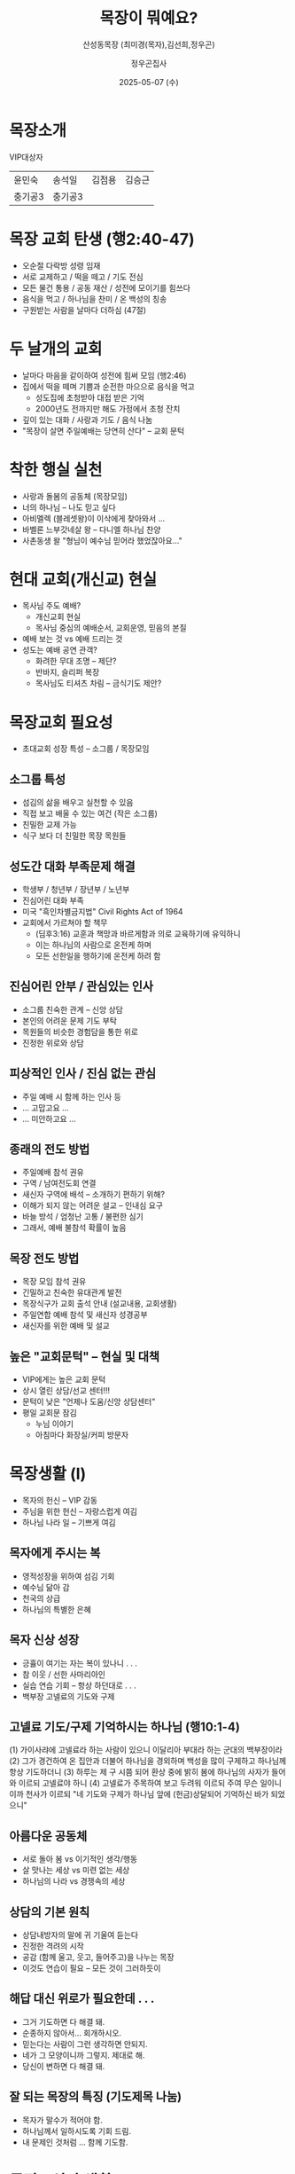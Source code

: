 #+TITLE: 목장이 뭐예요?
#+SUBTITLE: 산성동목장 (최미경(목자),김선희,정우곤)
#+AUTHOR: 정우곤집사
#+DATE: 2025-05-07 (수)
#+REVEAL_HLEVEL: 1
#+OPTIONS: toc:nil num:nil html-postamble:nil ^:{} reveal_title_slide:nil
# #+REVEAL_ROOT: https://cdn.jsdelivr.net/npm/reveal.js
#+REVEAL_THEME: league
#+REVEAL_EXTRA_CSS: ./style.css
#+REVEAL_INIT_OPTIONS: slideNumber:"c/t", transition:"none", transitionSpeed:"fast", controlsTutorial:false, minScale:1.0, maxScale:1.5
#+REVEAL_EXTRA_SCRIPT: for(let e of document.getElementsByClassName("figure-number")){e.parentElement.classList.add("fig-caption");}
#+REVEAL_TITLE_SLIDE: <h2 class="title">%t</h2>%s<br><br>%a<br>%d
#+REVEAL_PLUGINS: (multiplex)
# #+REVEAL_EXTRA_JS: https://cdn.jsdelivr.net/npm/reveal.js/plugin/multiplex/master.js
# #+REVEAL_EXTRA_JS: https://cdn.jsdelivr.net/npm/reveal.js/plugin/multiplex/client.js
#+REVEAL_MULTIPLEX_ID: b6809d1440929cf0
#+REVEAL_MULTIPLEX_SECRET: 17465955999008563836
#+REVEAL_MULTIPLEX_URL: https://reveal-multiplex.glitch.me
# #+REVEAL_MULTIPLEX_SOCKETIO_URL: https://reveal-multiplex.glitch.me/socket.io/socket.io.js

* 목장소개
VIP대상자
| 윤민숙 | 송석일 |김점용 | 김승근 |
| 충기공3 |충기공3 | | |

* 목장 교회 탄생 (행2:40-47)
- 오순절 다락방 성령 임재
- 서로 교제하고 / 떡을 떼고 / 기도 전심
- 모든 물건 통용 / 공동 재산 / 성전에 모이기를 힘쓰다
- 음식을 먹고 / 하나님을 찬미 / 온 백성의 칭송
- 구원받는 사람을 날마다 더하심 (47절)

* 두 날개의 교회
- 날마다 마음을 같이하여 성전에 힘써 모임 (행2:46)
- 집에서 떡을 떼며 기쁨과 순전한 마으으로 음식을 먹고
  + 성도집에 초청받아 대접 받은 기억
  + 2000년도 전까지만 해도 가정에서 초청 잔치
- 깊이 있는 대화 / 사랑과 기도 / 음식 나눔
- "목장이 살면 주일예배는 당연히 산다" -- 교회 문턱

* 착한 행실 실천
- 사랑과 돌봄의 공동체 (목장모임)
- 너의 하나님 -- 나도 믿고 싶다
- 아비멜렉 (블레셋왕)이 이삭에게 찾아와서 ...
- 바벨론 느부갓네살 왕 -- 다니엘 하나님 찬양
- 사촌동생 왈 "형님이 예수님 믿어라 했었잖아요..."


* 현대 교회(개신교) 현실
- 목사님 주도 예배?
  + 개신교회 현실
  + 목사님 중심의 예배순서, 교회운영, 믿음의 본질
- 예배 보는 것  vs 예배 드리는 것
- 성도는 예배 공연 관객?
  + 화려한 무대 조명 -- 제단?
  + 반바지, 슬리퍼 복장
  + 목사님도 티셔츠 차림 -- 금식기도 제안?

* 목장교회 필요성
- 초대교회 성장 특성 -- 소그룹 / 목장모임

** 소그룹 특성
- 섬김의 삶을 배우고 실천할 수 있음
- 직접 보고 배울 수 있는 여건 (작은 소그룹)
- 친밀한 교제 가능
- 식구 보다 더 친밀한 목장 목원들

** 성도간 대화 부족문제 해결
- 학생부 / 청년부 / 장년부 / 노년부
- 진심어린 대화 부족
- 미국 "흑인차별금지법" Civil Rights Act of 1964
- 교회에서 가르쳐야 할 책무
  + (딤후3:16) 교훈과 책망과 바르게함과 의로 교육하기에 유익하니
  + 이는 하나님의 사람으로 온전케 하며
  + 모든 선한일을 행하기에 온전케 하려 함

** 진심어린 안부 / 관심있는 인사
- 소그룹 친숙한 관계 -- 신앙 상담
- 본인의 어려운 문제 기도 부탁
- 목원들의 비슷한 경험담을 통한 위로
- 진정한 위로와 상담

** 피상적인 인사 / 진심 없는 관심
- 주일 예배 시 함께 하는 인사 등
-  ... 고맙고요 ...
-  ... 미안하고요 ...

** 종래의 전도 방법
- 주일예배 참석 권유
- 구역 / 남여전도회 연결
- 새신자 구역에 배석 -- 소개하기 편하기 위해?
- 이해가 되지 않는 어려운 설교 -- 인내심 요구
- 바늘 방석 / 엄청난 고통 / 불편한 심기
- 그래서, 예배 불참석 확률이 높음

** 목장 전도 방법
- 목장 모임 참석 권유
- 긴밀하고 친숙한 유대관계 발전
- 목장식구가 교회 출석 안내 (설교내용, 교회생활)
- 주일연합 예배 참석 및 새신자 성경공부
- 새신자를 위한 예배 및 설교

** 높은 "교회문턱" -- 현실 및 대책
- VIP에게는 높은 교회 문턱
- 상시 열린 상담/선교 센터!!!
- 문턱이 낮은 "언제나 도움/신앙 상담센터"
- 평일 교회문 잠김
  + 누님 이야기
  + 아침마다 화장실/커피 방문자

* 목장생활 (I)
- 목자의 헌신 -- VIP 감동
- 주님을 위한 헌신 -- 자랑스럽게 여김
- 하나님 나라 일 -- 기쁘게 여김

** 목자에게 주시는 복
- 영적성장을 위하여 섬김 기회
- 예수님 닮아 감
- 천국의 상급
- 하나님의 특별한 은혜

** 목자 신상 성장
- 긍휼이 여기는 자는 복이 있나니 . . .
- 참 이웃 / 선한 사마리아인
- 실습 연습 기회 -- 항상 하던대로 . . .
- 백부장 고넬료의 기도와 구제

** 고넬료 기도/구제 기억하시는 하나님 (행10:1-4)

(1) 가이사랴에 고넬료라 하는 사람이 있으니 이달리아 부대라 하는 군대의 백부장이라
(2) 그가 경건하여 온 집안과 더불어 하나님을 경외하며 백성을 많이 구제하고 하나님께 항상 기도하더니
(3) 하루는 제 구 시쯤 되어 환상 중에 밝히 봄에 하나님의 사자가 들어와 이르되 고넬료야 하니
(4) 고넬료가 주목하여 보고 두려워 이르되 주여 무슨 일이니이까 천사가 이르되 "네 기도와 구제가 하나님 앞에 (헌금)상달되어 기억하신 바가 되었으니"

** 아름다운 공동체
- 서로 돌아 봄 vs 이기적인 생각/행동
- 살 맛나는 세상 vs 미련 없는 세상
- 하나님의 나라 vs 경쟁속의 세상

** 상담의 기본 원칙
- 상담내방자의 말에 귀 기울여 듣는다
- 진정한 격려의 시작
- 공감 (함께 울고, 웃고, 들어주고)을 나누는 목장
- 이것도 연습이 필요 -- 모든 것이 그러하듯이

** 해답 대신 위로가 필요한데 . . .
- 그거 기도하면 다 해결 돼.
- 순종하지 않아서... 회개하시오.
- 믿는다는 사람이 그런 생각하면 안되지.
- 네가 그 모양이니까 그렇지. 제대로 해.
- 당신이 변하면 다 해결 돼.

** 잘 되는 목장의 특징 (기도제목 나눔)
- 목자가 말수가 적어야 함.
- 하나님께서 일하시도록 기회 드림.
- 내 문제인 것처럼 ... 함께 기도함.

* 목장 / 신앙 생활(II)
- 하나님을 즐거워 함 (웨스트민스터 소요리문답 1/107)
- 율법적 신앙 -- 징계받지 않으려고 . . .
- 웨스트민스터 신앙고백 (1946)

* 초보 신앙인이 자주 하는 말
- 사람/세상 기준으로 보면 ...
- 나는 누구 보기싫어서 교회 안 나간다.
- 나는 그 사람 보기 싫어서 목장에 가기 싫다.
- 시간이 없어서, 선약이 있어서, 등
- 나중에 시간적 여유가 있을때 교회에 출석 ...
- 잔치에 초대한 주인의 마음 (하늘나라)

* 하나님 기도 응답 (신자 vs 비신자)
- 하나님의 주권에 대한 믿음

** 일반계시 & 특별계시
-  롬1:20 창세로부터 그의 보이지 아니하는 것들 곧 그의 영원하신 능력과 신성이 그가 만드신 만물에 분명히 보여 알려졌나니 그러므로 그들이 핑계하지 못할지니라
- 특별계시는 하나님의 현현, 꿈, 환상, 기록된 하나님의 말씀, 그리고 가장 중요한, 예수 그리스도를 포함

* 감사합니다.
